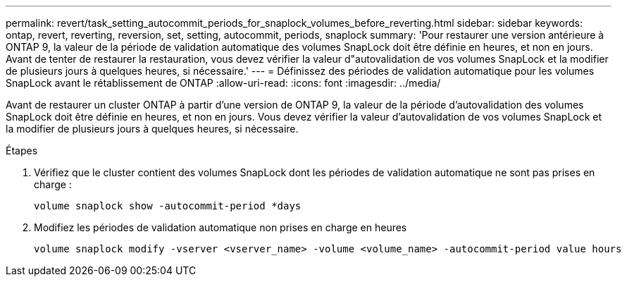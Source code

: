 ---
permalink: revert/task_setting_autocommit_periods_for_snaplock_volumes_before_reverting.html 
sidebar: sidebar 
keywords: ontap, revert, reverting, reversion, set, setting, autocommit, periods, snaplock 
summary: 'Pour restaurer une version antérieure à ONTAP 9, la valeur de la période de validation automatique des volumes SnapLock doit être définie en heures, et non en jours. Avant de tenter de restaurer la restauration, vous devez vérifier la valeur d"autovalidation de vos volumes SnapLock et la modifier de plusieurs jours à quelques heures, si nécessaire.' 
---
= Définissez des périodes de validation automatique pour les volumes SnapLock avant le rétablissement de ONTAP
:allow-uri-read: 
:icons: font
:imagesdir: ../media/


[role="lead"]
Avant de restaurer un cluster ONTAP à partir d'une version de ONTAP 9, la valeur de la période d'autovalidation des volumes SnapLock doit être définie en heures, et non en jours. Vous devez vérifier la valeur d'autovalidation de vos volumes SnapLock et la modifier de plusieurs jours à quelques heures, si nécessaire.

.Étapes
. Vérifiez que le cluster contient des volumes SnapLock dont les périodes de validation automatique ne sont pas prises en charge :
+
[source, cli]
----
volume snaplock show -autocommit-period *days
----
. Modifiez les périodes de validation automatique non prises en charge en heures
+
[source, cli]
----
volume snaplock modify -vserver <vserver_name> -volume <volume_name> -autocommit-period value hours
----

